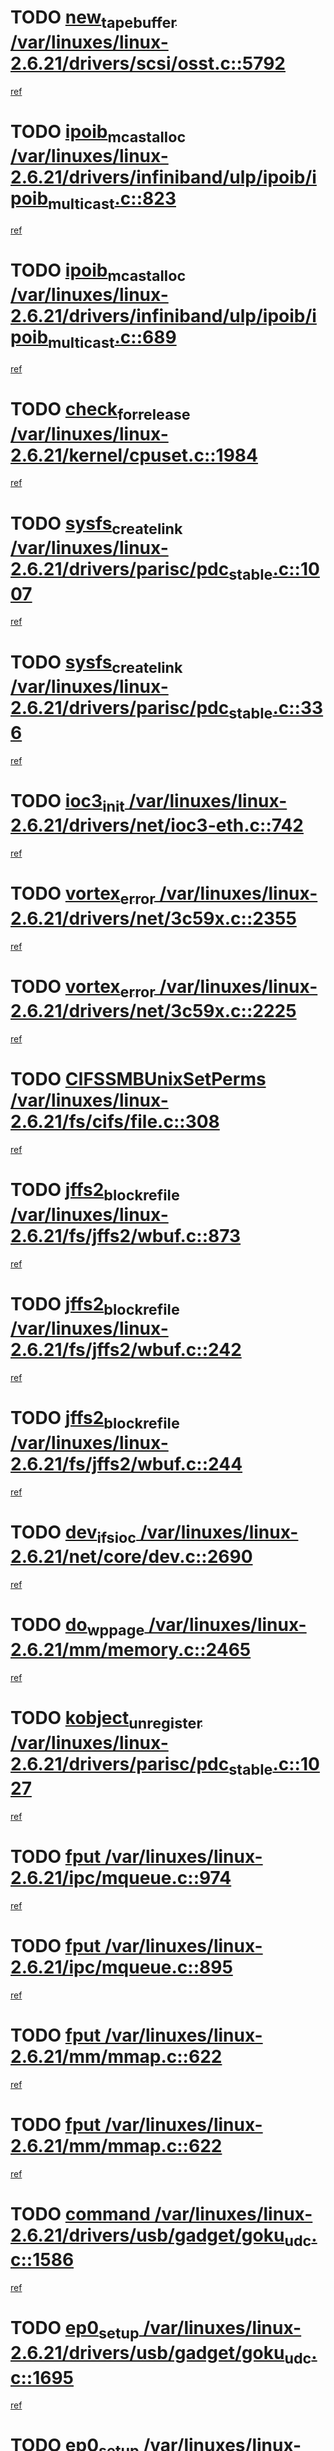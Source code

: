 * TODO [[view:/var/linuxes/linux-2.6.21/drivers/scsi/osst.c::face=ovl-face1::linb=5792::colb=10::cole=25][new_tape_buffer /var/linuxes/linux-2.6.21/drivers/scsi/osst.c::5792]]
[[view:/var/linuxes/linux-2.6.21/drivers/scsi/osst.c::face=ovl-face2::linb=5755::colb=1::cole=11][ref]]
* TODO [[view:/var/linuxes/linux-2.6.21/drivers/infiniband/ulp/ipoib/ipoib_multicast.c::face=ovl-face1::linb=823::colb=12::cole=29][ipoib_mcast_alloc /var/linuxes/linux-2.6.21/drivers/infiniband/ulp/ipoib/ipoib_multicast.c::823]]
[[view:/var/linuxes/linux-2.6.21/drivers/infiniband/ulp/ipoib/ipoib_multicast.c::face=ovl-face2::linb=793::colb=1::cole=10][ref]]
* TODO [[view:/var/linuxes/linux-2.6.21/drivers/infiniband/ulp/ipoib/ipoib_multicast.c::face=ovl-face1::linb=689::colb=10::cole=27][ipoib_mcast_alloc /var/linuxes/linux-2.6.21/drivers/infiniband/ulp/ipoib/ipoib_multicast.c::689]]
[[view:/var/linuxes/linux-2.6.21/drivers/infiniband/ulp/ipoib/ipoib_multicast.c::face=ovl-face2::linb=673::colb=1::cole=10][ref]]
* TODO [[view:/var/linuxes/linux-2.6.21/kernel/cpuset.c::face=ovl-face1::linb=1984::colb=2::cole=19][check_for_release /var/linuxes/linux-2.6.21/kernel/cpuset.c::1984]]
[[view:/var/linuxes/linux-2.6.21/kernel/cpuset.c::face=ovl-face2::linb=1975::colb=1::cole=10][ref]]
* TODO [[view:/var/linuxes/linux-2.6.21/drivers/parisc/pdc_stable.c::face=ovl-face1::linb=1007::colb=3::cole=20][sysfs_create_link /var/linuxes/linux-2.6.21/drivers/parisc/pdc_stable.c::1007]]
[[view:/var/linuxes/linux-2.6.21/drivers/parisc/pdc_stable.c::face=ovl-face2::linb=1002::colb=2::cole=12][ref]]
* TODO [[view:/var/linuxes/linux-2.6.21/drivers/parisc/pdc_stable.c::face=ovl-face1::linb=336::colb=1::cole=18][sysfs_create_link /var/linuxes/linux-2.6.21/drivers/parisc/pdc_stable.c::336]]
[[view:/var/linuxes/linux-2.6.21/drivers/parisc/pdc_stable.c::face=ovl-face2::linb=327::colb=1::cole=11][ref]]
* TODO [[view:/var/linuxes/linux-2.6.21/drivers/net/ioc3-eth.c::face=ovl-face1::linb=742::colb=1::cole=10][ioc3_init /var/linuxes/linux-2.6.21/drivers/net/ioc3-eth.c::742]]
[[view:/var/linuxes/linux-2.6.21/drivers/net/ioc3-eth.c::face=ovl-face2::linb=726::colb=1::cole=10][ref]]
* TODO [[view:/var/linuxes/linux-2.6.21/drivers/net/3c59x.c::face=ovl-face1::linb=2355::colb=3::cole=15][vortex_error /var/linuxes/linux-2.6.21/drivers/net/3c59x.c::2355]]
[[view:/var/linuxes/linux-2.6.21/drivers/net/3c59x.c::face=ovl-face2::linb=2274::colb=1::cole=10][ref]]
* TODO [[view:/var/linuxes/linux-2.6.21/drivers/net/3c59x.c::face=ovl-face1::linb=2225::colb=3::cole=15][vortex_error /var/linuxes/linux-2.6.21/drivers/net/3c59x.c::2225]]
[[view:/var/linuxes/linux-2.6.21/drivers/net/3c59x.c::face=ovl-face2::linb=2165::colb=1::cole=10][ref]]
* TODO [[view:/var/linuxes/linux-2.6.21/fs/cifs/file.c::face=ovl-face1::linb=308::colb=3::cole=22][CIFSSMBUnixSetPerms /var/linuxes/linux-2.6.21/fs/cifs/file.c::308]]
[[view:/var/linuxes/linux-2.6.21/fs/cifs/file.c::face=ovl-face2::linb=292::colb=1::cole=11][ref]]
* TODO [[view:/var/linuxes/linux-2.6.21/fs/jffs2/wbuf.c::face=ovl-face1::linb=873::colb=1::cole=19][jffs2_block_refile /var/linuxes/linux-2.6.21/fs/jffs2/wbuf.c::873]]
[[view:/var/linuxes/linux-2.6.21/fs/jffs2/wbuf.c::face=ovl-face2::linb=870::colb=1::cole=10][ref]]
* TODO [[view:/var/linuxes/linux-2.6.21/fs/jffs2/wbuf.c::face=ovl-face1::linb=242::colb=2::cole=20][jffs2_block_refile /var/linuxes/linux-2.6.21/fs/jffs2/wbuf.c::242]]
[[view:/var/linuxes/linux-2.6.21/fs/jffs2/wbuf.c::face=ovl-face2::linb=240::colb=1::cole=10][ref]]
* TODO [[view:/var/linuxes/linux-2.6.21/fs/jffs2/wbuf.c::face=ovl-face1::linb=244::colb=2::cole=20][jffs2_block_refile /var/linuxes/linux-2.6.21/fs/jffs2/wbuf.c::244]]
[[view:/var/linuxes/linux-2.6.21/fs/jffs2/wbuf.c::face=ovl-face2::linb=240::colb=1::cole=10][ref]]
* TODO [[view:/var/linuxes/linux-2.6.21/net/core/dev.c::face=ovl-face1::linb=2690::colb=9::cole=19][dev_ifsioc /var/linuxes/linux-2.6.21/net/core/dev.c::2690]]
[[view:/var/linuxes/linux-2.6.21/net/core/dev.c::face=ovl-face2::linb=2689::colb=3::cole=12][ref]]
* TODO [[view:/var/linuxes/linux-2.6.21/mm/memory.c::face=ovl-face1::linb=2465::colb=10::cole=20][do_wp_page /var/linuxes/linux-2.6.21/mm/memory.c::2465]]
[[view:/var/linuxes/linux-2.6.21/mm/memory.c::face=ovl-face2::linb=2460::colb=1::cole=10][ref]]
* TODO [[view:/var/linuxes/linux-2.6.21/drivers/parisc/pdc_stable.c::face=ovl-face1::linb=1027::colb=3::cole=21][kobject_unregister /var/linuxes/linux-2.6.21/drivers/parisc/pdc_stable.c::1027]]
[[view:/var/linuxes/linux-2.6.21/drivers/parisc/pdc_stable.c::face=ovl-face2::linb=1025::colb=2::cole=11][ref]]
* TODO [[view:/var/linuxes/linux-2.6.21/ipc/mqueue.c::face=ovl-face1::linb=974::colb=1::cole=5][fput /var/linuxes/linux-2.6.21/ipc/mqueue.c::974]]
[[view:/var/linuxes/linux-2.6.21/ipc/mqueue.c::face=ovl-face2::linb=937::colb=1::cole=10][ref]]
* TODO [[view:/var/linuxes/linux-2.6.21/ipc/mqueue.c::face=ovl-face1::linb=895::colb=1::cole=5][fput /var/linuxes/linux-2.6.21/ipc/mqueue.c::895]]
[[view:/var/linuxes/linux-2.6.21/ipc/mqueue.c::face=ovl-face2::linb=863::colb=1::cole=10][ref]]
* TODO [[view:/var/linuxes/linux-2.6.21/mm/mmap.c::face=ovl-face1::linb=622::colb=3::cole=7][fput /var/linuxes/linux-2.6.21/mm/mmap.c::622]]
[[view:/var/linuxes/linux-2.6.21/mm/mmap.c::face=ovl-face2::linb=534::colb=2::cole=11][ref]]
* TODO [[view:/var/linuxes/linux-2.6.21/mm/mmap.c::face=ovl-face1::linb=622::colb=3::cole=7][fput /var/linuxes/linux-2.6.21/mm/mmap.c::622]]
[[view:/var/linuxes/linux-2.6.21/mm/mmap.c::face=ovl-face2::linb=562::colb=2::cole=11][ref]]
* TODO [[view:/var/linuxes/linux-2.6.21/drivers/usb/gadget/goku_udc.c::face=ovl-face1::linb=1586::colb=2::cole=9][command /var/linuxes/linux-2.6.21/drivers/usb/gadget/goku_udc.c::1586]]
[[view:/var/linuxes/linux-2.6.21/drivers/usb/gadget/goku_udc.c::face=ovl-face2::linb=1579::colb=1::cole=10][ref]]
* TODO [[view:/var/linuxes/linux-2.6.21/drivers/usb/gadget/goku_udc.c::face=ovl-face1::linb=1695::colb=2::cole=11][ep0_setup /var/linuxes/linux-2.6.21/drivers/usb/gadget/goku_udc.c::1695]]
[[view:/var/linuxes/linux-2.6.21/drivers/usb/gadget/goku_udc.c::face=ovl-face2::linb=1608::colb=1::cole=10][ref]]
* TODO [[view:/var/linuxes/linux-2.6.21/drivers/usb/gadget/goku_udc.c::face=ovl-face1::linb=1695::colb=2::cole=11][ep0_setup /var/linuxes/linux-2.6.21/drivers/usb/gadget/goku_udc.c::1695]]
[[view:/var/linuxes/linux-2.6.21/drivers/usb/gadget/goku_udc.c::face=ovl-face2::linb=1661::colb=5::cole=14][ref]]
* TODO [[view:/var/linuxes/linux-2.6.21/drivers/usb/gadget/goku_udc.c::face=ovl-face1::linb=1695::colb=2::cole=11][ep0_setup /var/linuxes/linux-2.6.21/drivers/usb/gadget/goku_udc.c::1695]]
[[view:/var/linuxes/linux-2.6.21/drivers/usb/gadget/goku_udc.c::face=ovl-face2::linb=1676::colb=5::cole=14][ref]]
* TODO [[view:/var/linuxes/linux-2.6.21/drivers/usb/gadget/goku_udc.c::face=ovl-face1::linb=1702::colb=3::cole=7][nuke /var/linuxes/linux-2.6.21/drivers/usb/gadget/goku_udc.c::1702]]
[[view:/var/linuxes/linux-2.6.21/drivers/usb/gadget/goku_udc.c::face=ovl-face2::linb=1608::colb=1::cole=10][ref]]
* TODO [[view:/var/linuxes/linux-2.6.21/drivers/usb/gadget/goku_udc.c::face=ovl-face1::linb=1702::colb=3::cole=7][nuke /var/linuxes/linux-2.6.21/drivers/usb/gadget/goku_udc.c::1702]]
[[view:/var/linuxes/linux-2.6.21/drivers/usb/gadget/goku_udc.c::face=ovl-face2::linb=1661::colb=5::cole=14][ref]]
* TODO [[view:/var/linuxes/linux-2.6.21/drivers/usb/gadget/goku_udc.c::face=ovl-face1::linb=1702::colb=3::cole=7][nuke /var/linuxes/linux-2.6.21/drivers/usb/gadget/goku_udc.c::1702]]
[[view:/var/linuxes/linux-2.6.21/drivers/usb/gadget/goku_udc.c::face=ovl-face2::linb=1676::colb=5::cole=14][ref]]
* TODO [[view:/var/linuxes/linux-2.6.21/drivers/usb/gadget/goku_udc.c::face=ovl-face1::linb=1620::colb=3::cole=16][stop_activity /var/linuxes/linux-2.6.21/drivers/usb/gadget/goku_udc.c::1620]]
[[view:/var/linuxes/linux-2.6.21/drivers/usb/gadget/goku_udc.c::face=ovl-face2::linb=1608::colb=1::cole=10][ref]]
* TODO [[view:/var/linuxes/linux-2.6.21/drivers/usb/gadget/goku_udc.c::face=ovl-face1::linb=1620::colb=3::cole=16][stop_activity /var/linuxes/linux-2.6.21/drivers/usb/gadget/goku_udc.c::1620]]
[[view:/var/linuxes/linux-2.6.21/drivers/usb/gadget/goku_udc.c::face=ovl-face2::linb=1661::colb=5::cole=14][ref]]
* TODO [[view:/var/linuxes/linux-2.6.21/drivers/usb/gadget/goku_udc.c::face=ovl-face1::linb=1620::colb=3::cole=16][stop_activity /var/linuxes/linux-2.6.21/drivers/usb/gadget/goku_udc.c::1620]]
[[view:/var/linuxes/linux-2.6.21/drivers/usb/gadget/goku_udc.c::face=ovl-face2::linb=1676::colb=5::cole=14][ref]]
* TODO [[view:/var/linuxes/linux-2.6.21/drivers/usb/gadget/goku_udc.c::face=ovl-face1::linb=1635::colb=5::cole=18][stop_activity /var/linuxes/linux-2.6.21/drivers/usb/gadget/goku_udc.c::1635]]
[[view:/var/linuxes/linux-2.6.21/drivers/usb/gadget/goku_udc.c::face=ovl-face2::linb=1608::colb=1::cole=10][ref]]
* TODO [[view:/var/linuxes/linux-2.6.21/drivers/usb/gadget/goku_udc.c::face=ovl-face1::linb=1635::colb=5::cole=18][stop_activity /var/linuxes/linux-2.6.21/drivers/usb/gadget/goku_udc.c::1635]]
[[view:/var/linuxes/linux-2.6.21/drivers/usb/gadget/goku_udc.c::face=ovl-face2::linb=1661::colb=5::cole=14][ref]]
* TODO [[view:/var/linuxes/linux-2.6.21/drivers/usb/gadget/goku_udc.c::face=ovl-face1::linb=1635::colb=5::cole=18][stop_activity /var/linuxes/linux-2.6.21/drivers/usb/gadget/goku_udc.c::1635]]
[[view:/var/linuxes/linux-2.6.21/drivers/usb/gadget/goku_udc.c::face=ovl-face2::linb=1676::colb=5::cole=14][ref]]
* TODO [[view:/var/linuxes/linux-2.6.21/drivers/usb/gadget/goku_udc.c::face=ovl-face1::linb=1631::colb=4::cole=13][ep0_start /var/linuxes/linux-2.6.21/drivers/usb/gadget/goku_udc.c::1631]]
[[view:/var/linuxes/linux-2.6.21/drivers/usb/gadget/goku_udc.c::face=ovl-face2::linb=1608::colb=1::cole=10][ref]]
* TODO [[view:/var/linuxes/linux-2.6.21/drivers/usb/gadget/goku_udc.c::face=ovl-face1::linb=1631::colb=4::cole=13][ep0_start /var/linuxes/linux-2.6.21/drivers/usb/gadget/goku_udc.c::1631]]
[[view:/var/linuxes/linux-2.6.21/drivers/usb/gadget/goku_udc.c::face=ovl-face2::linb=1661::colb=5::cole=14][ref]]
* TODO [[view:/var/linuxes/linux-2.6.21/drivers/usb/gadget/goku_udc.c::face=ovl-face1::linb=1631::colb=4::cole=13][ep0_start /var/linuxes/linux-2.6.21/drivers/usb/gadget/goku_udc.c::1631]]
[[view:/var/linuxes/linux-2.6.21/drivers/usb/gadget/goku_udc.c::face=ovl-face2::linb=1676::colb=5::cole=14][ref]]
* TODO [[view:/var/linuxes/linux-2.6.21/drivers/usb/gadget/goku_udc.c::face=ovl-face1::linb=1457::colb=2::cole=12][udc_enable /var/linuxes/linux-2.6.21/drivers/usb/gadget/goku_udc.c::1457]]
[[view:/var/linuxes/linux-2.6.21/drivers/usb/gadget/goku_udc.c::face=ovl-face2::linb=1453::colb=2::cole=11][ref]]
